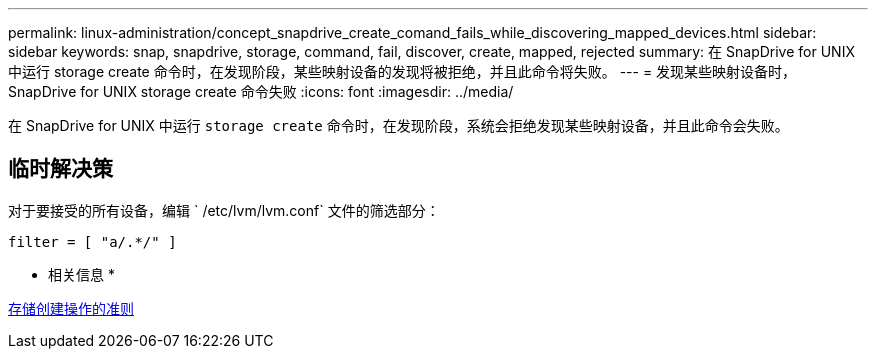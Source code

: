 ---
permalink: linux-administration/concept_snapdrive_create_comand_fails_while_discovering_mapped_devices.html 
sidebar: sidebar 
keywords: snap, snapdrive, storage, command, fail, discover, create, mapped, rejected 
summary: 在 SnapDrive for UNIX 中运行 storage create 命令时，在发现阶段，某些映射设备的发现将被拒绝，并且此命令将失败。 
---
= 发现某些映射设备时， SnapDrive for UNIX storage create 命令失败
:icons: font
:imagesdir: ../media/


[role="lead"]
在 SnapDrive for UNIX 中运行 `storage create` 命令时，在发现阶段，系统会拒绝发现某些映射设备，并且此命令会失败。



== 临时解决策

对于要接受的所有设备，编辑 ` /etc/lvm/lvm.conf` 文件的筛选部分：

[listing]
----
filter = [ "a/.*/" ]
----
* 相关信息 *

xref:concept_guidelines_for_thestorage_createoperation.adoc[存储创建操作的准则]
